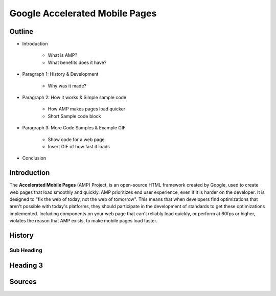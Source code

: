 Google Accelerated Mobile Pages
===============================

Outline
-------

* Introduction

    * What is AMP?

    * What benefits does it have?

* Paragraph 1: History & Development

    * Why was it made?

* Paragraph 2: How it works & Simple sample code

    * How AMP makes pages load quicker

    * Short Sample code block

* Paragraph 3: More Code Samples & Example GIF

    * Show code for a web page

    * Insert GIF of how fast it loads

* Conclusion

Introduction
------------
The **Accelerated Mobile Pages** (AMP) Project, is an open-source HTML framework created by Google, used to create web
pages that load smoothly and quickly. AMP prioritizes end user experience, even if it is harder on the developer. It is
designed to "fix the web of today, not the web of tomorrow". This means that when developers find optimizations that
aren't possible with today's platforms, they should participate in the development of standards to get these
optimizations implemented. Including components on your web page that can't reliably load quickly, or perform at 60fps
or higher, violates the reason that AMP exists, to make mobile pages load faster.

History
-------


Sub Heading
~~~~~~~~~~~

Heading 3
---------

Sources
-------

.. _'Accelerated Mobile Pages Project.' Accelerated Mobile Pages Project – AMP, AMP Project: www.ampproject.org/.
.. _'Accelerated Mobile Pages.' Wikipedia, Wikimedia Foundation, 3 Apr. 2019: en.wikipedia.org/wiki/Accelerated_Mobile_Pages.